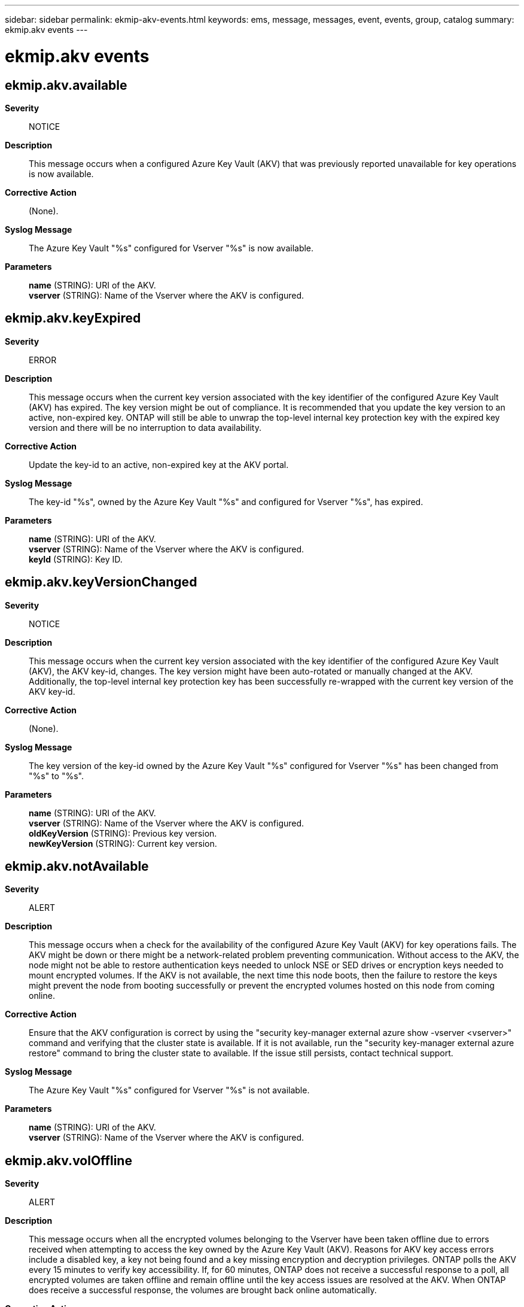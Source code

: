 ---
sidebar: sidebar
permalink: ekmip-akv-events.html
keywords: ems, message, messages, event, events, group, catalog
summary: ekmip.akv events
---

= ekmip.akv events
:toc: macro
:toclevels: 1
:hardbreaks:
:nofooter:
:icons: font
:linkattrs:
:imagesdir: ./media/

== ekmip.akv.available
*Severity*::
NOTICE
*Description*::
This message occurs when a configured Azure Key Vault (AKV) that was previously reported unavailable for key operations is now available.
*Corrective Action*::
(None).
*Syslog Message*::
The Azure Key Vault "%s" configured for Vserver "%s" is now available.
*Parameters*::
*name* (STRING): URI of the AKV.
*vserver* (STRING): Name of the Vserver where the AKV is configured.

== ekmip.akv.keyExpired
*Severity*::
ERROR
*Description*::
This message occurs when the current key version associated with the key identifier of the configured Azure Key Vault (AKV) has expired. The key version might be out of compliance. It is recommended that you update the key version to an active, non-expired key. ONTAP will still be able to unwrap the top-level internal key protection key with the expired key version and there will be no interruption to data availability.
*Corrective Action*::
Update the key-id to an active, non-expired key at the AKV portal.
*Syslog Message*::
The key-id "%s", owned by the Azure Key Vault "%s" and configured for Vserver "%s", has expired.
*Parameters*::
*name* (STRING): URI of the AKV.
*vserver* (STRING): Name of the Vserver where the AKV is configured.
*keyId* (STRING): Key ID.

== ekmip.akv.keyVersionChanged
*Severity*::
NOTICE
*Description*::
This message occurs when the current key version associated with the key identifier of the configured Azure Key Vault (AKV), the AKV key-id, changes. The key version might have been auto-rotated or manually changed at the AKV. Additionally, the top-level internal key protection key has been successfully re-wrapped with the current key version of the AKV key-id.
*Corrective Action*::
(None).
*Syslog Message*::
The key version of the key-id owned by the Azure Key Vault "%s" configured for Vserver "%s" has been changed from "%s" to "%s".
*Parameters*::
*name* (STRING): URI of the AKV.
*vserver* (STRING): Name of the Vserver where the AKV is configured.
*oldKeyVersion* (STRING): Previous key version.
*newKeyVersion* (STRING): Current key version.

== ekmip.akv.notAvailable
*Severity*::
ALERT
*Description*::
This message occurs when a check for the availability of the configured Azure Key Vault (AKV) for key operations fails. The AKV might be down or there might be a network-related problem preventing communication. Without access to the AKV, the node might not be able to restore authentication keys needed to unlock NSE or SED drives or encryption keys needed to mount encrypted volumes. If the AKV is not available, the next time this node boots, then the failure to restore the keys might prevent the node from booting successfully or prevent the encrypted volumes hosted on this node from coming online.
*Corrective Action*::
Ensure that the AKV configuration is correct by using the "security key-manager external azure show -vserver <vserver>" command and verifying that the cluster state is available. If it is not available, run the "security key-manager external azure restore" command to bring the cluster state to available. If the issue still persists, contact technical support.
*Syslog Message*::
The Azure Key Vault "%s" configured for Vserver "%s" is not available.
*Parameters*::
*name* (STRING): URI of the AKV.
*vserver* (STRING): Name of the Vserver where the AKV is configured.

== ekmip.akv.volOffline
*Severity*::
ALERT
*Description*::
This message occurs when all the encrypted volumes belonging to the Vserver have been taken offline due to errors received when attempting to access the key owned by the Azure Key Vault (AKV). Reasons for AKV key access errors include a disabled key, a key not being found and a key missing encryption and decryption privileges. ONTAP polls the AKV every 15 minutes to verify key accessibility. If, for 60 minutes, ONTAP does not receive a successful response to a poll, all encrypted volumes are taken offline and remain offline until the key access issues are resolved at the AKV. When ONTAP does receive a successful response, the volumes are brought back online automatically.
*Corrective Action*::
Resolve the key access issues at the AKV portal. Ensure that the key is active and has the required encryption and decryption privileges.
*Syslog Message*::
Encrypted volumes belonging to Vserver "%s" have been taken offline due to key access errors associated with the key-id "%s" owned by Azure Key Vault "%s".
*Parameters*::
*name* (STRING): URI of the AKV.
*vserver* (STRING): Name of the Vserver where the AKV is configured.
*keyId* (STRING): Key ID.
